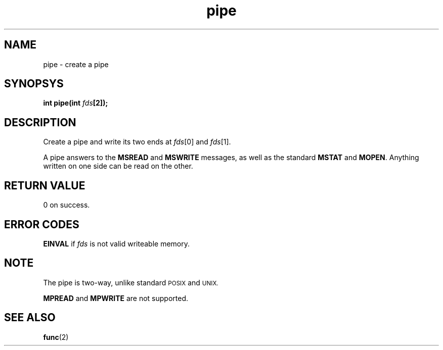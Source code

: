 .TH pipe 2 "December 2018" YAX "KERNEL INTERFACES"
.SH NAME
pipe \- create a pipe
.SH SYNOPSYS
.BI "int pipe(int " fds "[2]);"
.SH DESCRIPTION
Create a pipe and write its two ends at
.IR fds "[0] and " fds [1].
.PP
A pipe answers to the
.BR MSREAD " and " MSWRITE
messages, as well as the standard
.BR MSTAT " and " MOPEN .
Anything written on one side can be read on the other.
.SH RETURN VALUE
0 on success.
.SH ERROR CODES
.B EINVAL
if
.I fds
is not valid writeable memory.
.SH NOTE
The pipe is two\-way, unlike standard
.SM POSIX
and
.SM UNIX.
.PP
.BR MPREAD " and " MPWRITE
are not supported.
.SH SEE ALSO
.BR func (2)

